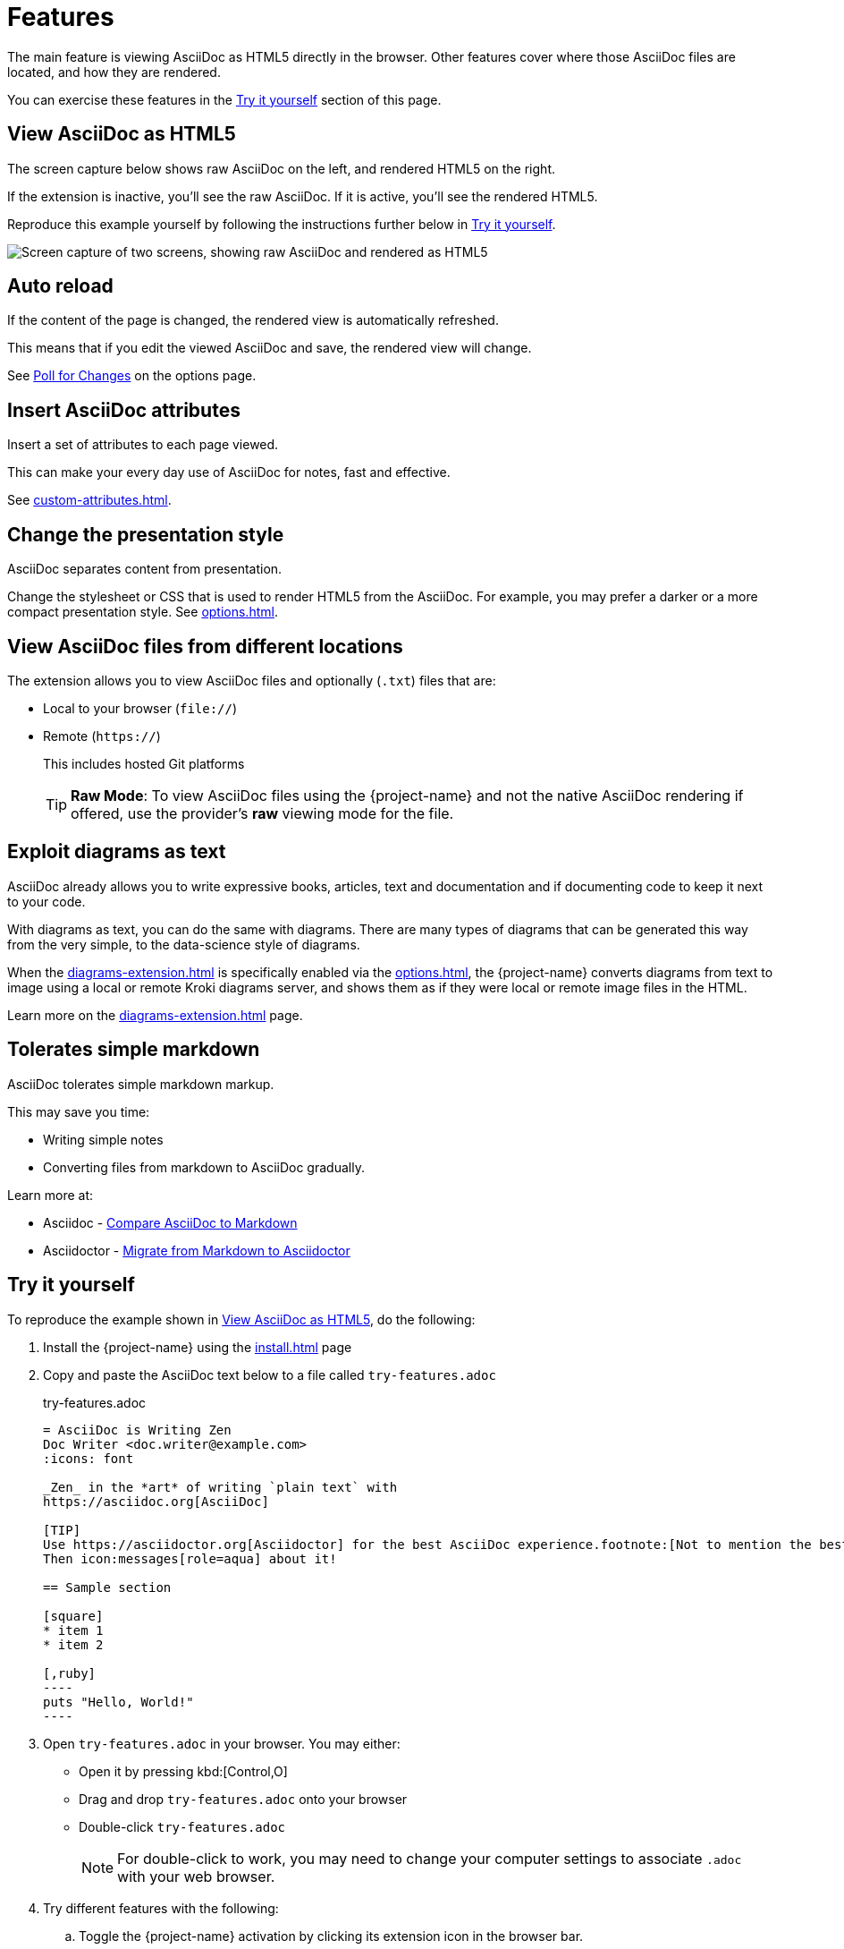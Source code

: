 = Features
:url-asciidoctor-sc-image: https://cdn.jsdelivr.net/gh/asciidoctor/asciidoctor/screenshot.png

The main feature is viewing AsciiDoc as HTML5 directly in the browser.
Other features cover where those AsciiDoc files are located, and how they are rendered.

You can exercise these features in the  <<try-it-yourself>> section of this page.

[#example]
== View AsciiDoc as HTML5

The screen capture below shows raw AsciiDoc on the left, and rendered HTML5 on the right.

If the extension is inactive, you'll see the raw AsciiDoc.
If it is active, you'll see the rendered HTML5.

Reproduce this example yourself by following the instructions further below in <<try-it-yourself>>.

image::{url-asciidoctor-sc-image}["Screen capture of two screens, showing raw AsciiDoc and rendered as HTML5"]

== Auto reload

If the content of the page is changed, the rendered view is automatically refreshed.

This means that if you edit the viewed AsciiDoc and save, the rendered view will change.

See xref:options.adoc#poll-for-changes[Poll for Changes] on the options page.

== Insert AsciiDoc attributes

Insert a set of attributes to each page viewed.

This can make your every day use of AsciiDoc for notes, fast and effective.

See xref:custom-attributes.adoc[].

== Change the presentation style

AsciiDoc separates content from presentation.

Change the stylesheet or CSS that is used to render HTML5 from the AsciiDoc.
For example, you may prefer a darker or a more compact presentation style.
See xref:options.adoc[].

== View AsciiDoc files from different locations

The extension allows you to view AsciiDoc files and optionally (`.txt`) files that are:

* Local to your browser (`file://`)
* Remote (`https://`)
+
This includes hosted Git platforms
+
TIP: *Raw Mode*: To view AsciiDoc files using the {project-name} and not the native AsciiDoc rendering if offered, use the provider's *raw* viewing mode for the file.

== Exploit diagrams as text

AsciiDoc already allows you to write expressive books, articles, text and documentation and if documenting code to keep it next to your code.

With diagrams as text, you can do the same with diagrams. 
There are many types of diagrams that can be generated this way from the very simple, to the data-science style of diagrams.

When the xref:diagrams-extension.adoc[] is specifically enabled via the xref:options.adoc[], the {project-name} converts diagrams from text to image using a local or remote Kroki diagrams server, and shows them as if they were local or remote image files in the HTML.

Learn more on the xref:diagrams-extension.adoc[] page.

== Tolerates simple markdown

AsciiDoc tolerates simple markdown markup.

This may save you time:

* Writing simple notes
* Converting files from markdown to AsciiDoc gradually.

Learn more at:

* Asciidoc - xref:asciidoc::asciidoc-vs-markdown[Compare AsciiDoc to Markdown]
* Asciidoctor - xref:asciidoctor:migrate:markdown[Migrate from Markdown to Asciidoctor]

[#try-it-yourself]
== Try it yourself

To reproduce the example shown in <<example>>, do the following:

. Install the {project-name} using the xref:install.adoc[] page
. Copy and paste the AsciiDoc text below to a file called `try-features.adoc`
+
.try-features.adoc
[,asciidoc]
-----
= AsciiDoc is Writing Zen
Doc Writer <doc.writer@example.com>
:icons: font

_Zen_ in the *art* of writing `plain text` with
https://asciidoc.org[AsciiDoc]

[TIP]
Use https://asciidoctor.org[Asciidoctor] for the best AsciiDoc experience.footnote:[Not to mention the best looking output!]
Then icon:messages[role=aqua] about it!

== Sample section

[square]
* item 1
* item 2

[,ruby]
----
puts "Hello, World!"
----
-----

. Open `try-features.adoc` in your browser. You may either:

* Open it by pressing kbd:[Control,O]
* Drag and drop `try-features.adoc` onto your browser
* Double-click `try-features.adoc`
+
NOTE: For double-click to work, you may need to change your computer settings to associate `.adoc` with your web browser.

. Try different features with the following:

.. Toggle the {project-name} activation by clicking its extension icon in the browser bar.
+
You'll see the AsciiDoc behind the rendered HTML page.
.. Change the xref:options.adoc#theme-stylesheet[Theme/Stylesheet] and reload.
.. Edit the AsciiDoc file and save.
.. Add `toc=left` to xref:custom-attributes.adoc[].

. Next steps
+
After the above, you may like to try the exercise in the xref:diagrams-extension.adoc[].
